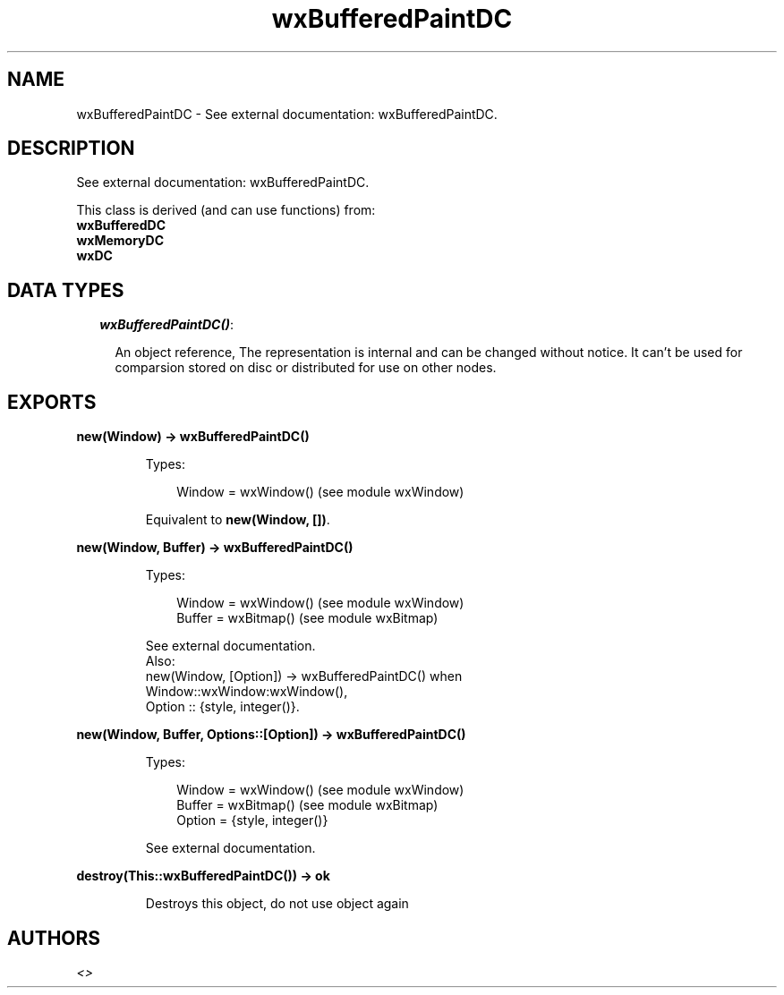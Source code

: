 .TH wxBufferedPaintDC 3 "wx 1.6.1" "" "Erlang Module Definition"
.SH NAME
wxBufferedPaintDC \- See external documentation: wxBufferedPaintDC.
.SH DESCRIPTION
.LP
See external documentation: wxBufferedPaintDC\&.
.LP
This class is derived (and can use functions) from: 
.br
\fBwxBufferedDC\fR\& 
.br
\fBwxMemoryDC\fR\& 
.br
\fBwxDC\fR\& 
.SH "DATA TYPES"

.RS 2
.TP 2
.B
\fIwxBufferedPaintDC()\fR\&:

.RS 2
.LP
An object reference, The representation is internal and can be changed without notice\&. It can\&'t be used for comparsion stored on disc or distributed for use on other nodes\&.
.RE
.RE
.SH EXPORTS
.LP
.B
new(Window) -> wxBufferedPaintDC()
.br
.RS
.LP
Types:

.RS 3
Window = wxWindow() (see module wxWindow)
.br
.RE
.RE
.RS
.LP
Equivalent to \fBnew(Window, [])\fR\&\&.
.RE
.LP
.B
new(Window, Buffer) -> wxBufferedPaintDC()
.br
.RS
.LP
Types:

.RS 3
Window = wxWindow() (see module wxWindow)
.br
Buffer = wxBitmap() (see module wxBitmap)
.br
.RE
.RE
.RS
.LP
See external documentation\&. 
.br
Also:
.br
new(Window, [Option]) -> wxBufferedPaintDC() when
.br
Window::wxWindow:wxWindow(),
.br
Option :: {style, integer()}\&.
.br

.RE
.LP
.B
new(Window, Buffer, Options::[Option]) -> wxBufferedPaintDC()
.br
.RS
.LP
Types:

.RS 3
Window = wxWindow() (see module wxWindow)
.br
Buffer = wxBitmap() (see module wxBitmap)
.br
Option = {style, integer()}
.br
.RE
.RE
.RS
.LP
See external documentation\&.
.RE
.LP
.B
destroy(This::wxBufferedPaintDC()) -> ok
.br
.RS
.LP
Destroys this object, do not use object again
.RE
.SH AUTHORS
.LP

.I
<>